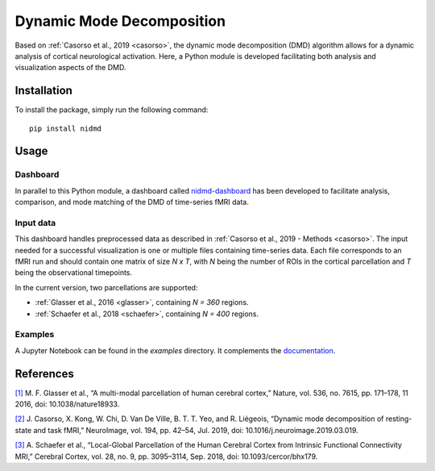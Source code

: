 **************************
Dynamic Mode Decomposition
**************************

Based on :ref:`Casorso et al., 2019 <casorso>`, the dynamic mode decomposition (DMD) algorithm allows for a dynamic analysis of cortical neurological activation. Here, a Python module is developed facilitating both analysis and visualization aspects of the DMD.

Installation
############

To install the package, simply run the following command::

    pip install nidmd

Usage
#####

Dashboard
*********

In parallel to this Python module, a dashboard called `nidmd-dashboard <https://github.com/arnauddhaene/nidmd-dashboard>`_ has been developed to facilitate analysis, comparison, and mode matching of the DMD of time-series fMRI data.



Input data
**********

This dashboard handles preprocessed data as described in :ref:`Casorso et al., 2019 - Methods <casorso>`.
The input needed for a successful visualization is one or multiple files containing time-series data. Each file corresponds to an fMRI run and should contain one matrix of size `N x T`, with `N` being the number of ROIs in the cortical parcellation and `T` being the observational timepoints.

In the current version, two parcellations are supported:

* :ref:`Glasser et al., 2016 <glasser>`, containing `N = 360` regions.
* :ref:`Schaefer et al., 2018 <schaefer>`, containing `N = 400` regions.

Examples
********

A Jupyter Notebook can be found in the `examples` directory. It complements the `documentation <arnauddhaene.github.io/nidmd>`_.



References
##########

.. _glasser:

`[1] <https://pubmed.ncbi.nlm.nih.gov/27437579/>`_ M. F. Glasser et al., “A multi-modal parcellation of human cerebral cortex,” Nature, vol. 536, no. 7615, pp. 171–178, 11 2016, doi: 10.1038/nature18933.

.. _casorso:

`[2] <http://www.sciencedirect.com/science/article/pii/S1053811919301922>`_ J. Casorso, X. Kong, W. Chi, D. Van De Ville, B. T. T. Yeo, and R. Liégeois, “Dynamic mode decomposition of resting-state and task fMRI,” NeuroImage, vol. 194, pp. 42–54, Jul. 2019, doi: 10.1016/j.neuroimage.2019.03.019.

.. _schaefer:

`[3] <https://academic.oup.com/cercor/article/28/9/3095/3978804>`_ A. Schaefer et al., “Local-Global Parcellation of the Human Cerebral Cortex from Intrinsic Functional Connectivity MRI,” Cerebral Cortex, vol. 28, no. 9, pp. 3095–3114, Sep. 2018, doi: 10.1093/cercor/bhx179.
